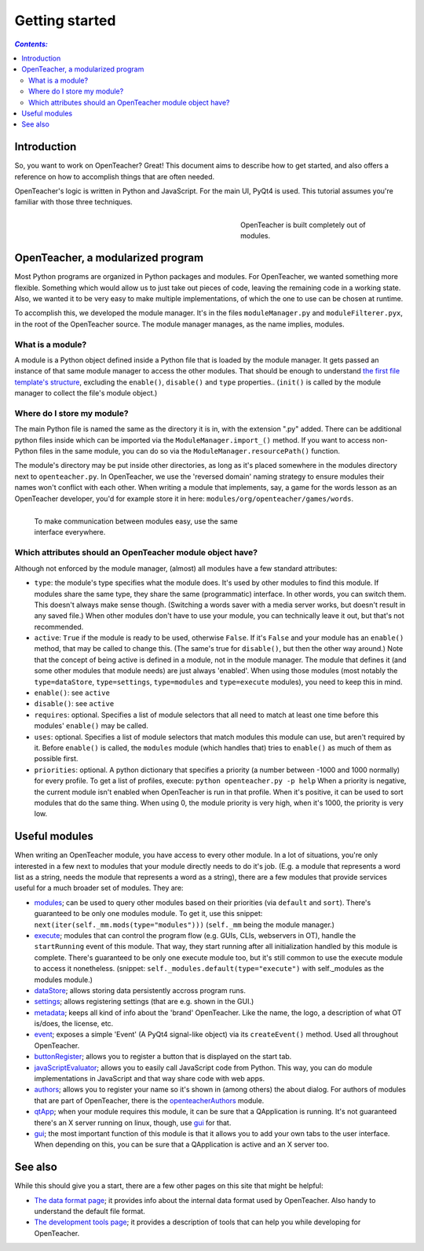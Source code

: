 ===============
Getting started
===============

.. contents:: `Contents:`

Introduction
============

So, you want to work on OpenTeacher? Great! This document aims to
describe how to get started, and also offers a reference on how to
accomplish things that are often needed.

OpenTeacher's logic is written in Python and JavaScript. For the main
UI, PyQt4 is used. This tutorial assumes you're familiar with those
three techniques.

.. figure:: modules.jpg
   :width: 300px
   :figwidth: 300px
   :align: right

   OpenTeacher is built completely out of modules.

OpenTeacher, a modularized program
==================================

Most Python programs are organized in Python packages and modules. For
OpenTeacher, we wanted something more flexible. Something which would
allow us to just take out pieces of code, leaving the remaining code
in a working state. Also, we wanted it to be very easy to make multiple
implementations, of which the one to use can be chosen at runtime.

To accomplish this, we developed the module manager. It's in the files
``moduleManager.py`` and ``moduleFilterer.pyx``, in the root of the
OpenTeacher source. The module manager manages, as the name implies,
modules.

What is a module?
-----------------

A module is a Python object defined inside a Python file that is loaded
by the module manager. It gets passed an instance of that same module
manager to access the other modules. That should be enough to understand
`the first file template's structure <file_templates.rst>`_, excluding
the ``enable()``, ``disable()`` and ``type`` properties.. (``init()`` is
called by the module manager to collect the file's module object.)

Where do I store my module?
---------------------------

The main Python file is named the same as the directory it is in, with
the extension ".py" added. There can be additional python files inside
which can be imported via the ``ModuleManager.import_()`` method. If you
want to access non-Python files in the same module, you can do so via
the ``ModuleManager.resourcePath()`` function.

The module's directory may be put inside other directories, as long as
it's placed somewhere in the modules directory next to
``openteacher.py``. In OpenTeacher, we use the 'reversed domain'
naming strategy to ensure modules their names won't conflict with each
other. When writing a module that implements, say, a game for the words
lesson as an OpenTeacher developer, you'd for example store it in here:
``modules/org/openteacher/games/words``.

.. figure:: interface.jpg
   :width: 400px
   :figwidth: 420px
   :align: left

   To make communication between modules easy, use the same interface
   everywhere.

Which attributes should an OpenTeacher module object have?
----------------------------------------------------------
Although not enforced by the module manager, (almost) all modules have
a few standard attributes:

- ``type``: the module's type specifies what the module does. It's used
  by other modules to find this module. If modules share the same type,
  they share the same (programmatic) interface. In other words, you can
  switch them. This doesn't always make sense though. (Switching a words
  saver with a media server works, but doesn't result in any saved
  file.) When other modules don't have to use your module, you can
  technically leave it out, but that's not recommended.
- ``active``: ``True`` if the module is ready to be used, otherwise
  ``False``. If it's ``False`` and your module has an ``enable()``
  method, that may be called to change this. (The same's true for
  ``disable()``, but then the other way around.) Note that the concept
  of being active is defined in a module, not in the module manager. The
  module that defines it (and some other modules that module needs)
  are just always 'enabled'. When using those modules (most notably the
  ``type=dataStore``, ``type=settings``, ``type=modules`` and
  ``type=execute`` modules), you need to keep this in mind.
- ``enable()``: see ``active``
- ``disable()``: see ``active``
- ``requires``: optional. Specifies a list of module selectors that all
  need to match at least one time before this modules' ``enable()`` may
  be called.
- ``uses``: optional. Specifies a list of module selectors that match
  modules this module can use, but aren't required by it. Before
  ``enable()`` is called, the ``modules`` module (which handles that)
  tries to ``enable()`` as much of them as possible first.
- ``priorities``: optional. A python dictionary that specifies a
  priority (a number between -1000 and 1000 normally) for every profile.
  To get a list of profiles, execute:
  ``python openteacher.py -p help``
  When a priority is negative, the current module isn't enabled when
  OpenTeacher is run in that profile. When it's positive, it can be used
  to sort modules that do the same thing. When using 0, the module
  priority is very high, when it's 1000, the priority is very low.

Useful modules
==============
When writing an OpenTeacher module, you have access to every other
module. In a lot of situations, you're only interested in a few next to
modules that your module directly needs to do it's job. (E.g. a module
that represents a word list as a string, needs the module that
represents a word as a string), there are a few modules that provide
services useful for a much broader set of modules. They are:

- modules_; can be used to query other modules based on their
  priorities (via ``default`` and ``sort``). There's guaranteed to be
  only one modules module. To get it, use this snippet:
  ``next(iter(self._mm.mods(type="modules")))`` (``self._mm`` being the
  module manager.)
- execute_; modules that can control the program flow (e.g. GUIs, CLIs,
  webservers in OT), handle the ``startRunning`` event of this module.
  That way, they start running after all initialization handled by this
  module is complete. There's guaranteed to be only one execute module
  too, but it's still common to use the execute module to access it
  nonetheless. (snippet: ``self._modules.default(type="execute")`` with
  self._modules as the modules module.)
- dataStore_; allows storing data persistently accross program runs.
- settings_; allows registering settings (that are e.g. shown in the
  GUI.)
- metadata_; keeps all kind of info about the 'brand' OpenTeacher. Like
  the name, the logo, a description of what OT is/does, the license,
  etc.
- event_; exposes a simple 'Event' (A PyQt4 signal-like object) via its
  ``createEvent()`` method. Used all throughout OpenTeacher.
- buttonRegister_; allows you to register a button that is displayed on
  the start tab.
- javaScriptEvaluator_; allows you to easily call JavaScript code from
  Python. This way, you can do module implementations in JavaScript and
  that way share code with web apps.
- authors_; allows you to register your name so it's shown in (among
  others) the about dialog. For authors of modules that are part of
  OpenTeacher, there is the openteacherAuthors_ module.
- qtApp_; when your module requires this module, it can be sure that
  a QApplication is running. It's not guaranteed there's an X server
  running on linux, though, use gui_ for that.
- gui_; the most important function of this module is that it allows you
  to add your own tabs to the user interface. When depending on this,
  you can be sure that a QApplication is active and an X server too.

.. _modules: ../modules/org/openteacher/modules.html
.. _settings: ../modules/org/openteacher/settings.html
.. _execute: ../modules/org/openteacher/execute.html
.. _dataStore: ../modules/org/openteacher/dataStore.html
.. _settings: ../modules/org/openteacher/settings.html
.. _metadata: ../modules/org/openteacher/metadata.html
.. _event: ../modules/org/openteacher/event.html
.. _buttonRegister: ../modules/org/openteacher/buttonRegister.html
.. _javaScriptEvaluator: ../modules/org/openteacher/javaScript/evaluator.html
.. _authors: ../modules/org/openteacher/authors.html
.. _openteacherAuthors: ../modules/org/openteacher/openteacherAuthors.html
.. _qtApp: ../modules/org/openteacher/qtApp.html
.. _gui: ../modules/org/openteacher/gui.html

See also
========
While this should give you a start, there are a few other pages on this
site that might be helpful:

- `The data format page <data_format.rst>`_; it provides info about the
  internal data format used by OpenTeacher. Also handy to understand the
  default file format.
- `The development tools page <dev_tools.rst>`_; it provides a
  description of tools that can help you while developing for
  OpenTeacher.
